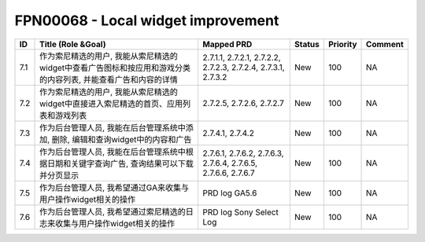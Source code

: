 .. 以两个点开始的内容是注释。不会出现编写的文档中。但是能体现文档书写者的思路。
.. 一般一个文件，内容，逻辑的分层，分到三级就可以， 最多四级. 也就是 
   H1. ########
   H2, ********
   H3, ========
   H4. --------


FPN00068 - Local widget improvement
###################################################

=====  ================================================================================================================  ===============================================================  ========  ==========  =========  
ID     Title (Role &Goal)                                                                                                Mapped PRD                                                       Status    Priority    Comment    
=====  ================================================================================================================  ===============================================================  ========  ==========  =========  
7.1    作为索尼精选的用户, 我能从索尼精选的widget中查看广告图标和按应用和游戏分类的内容列表, 并能查看广告和内容的详情    2.7.1.1, 2.7.2.1, 2.7.2.2, 2.7.2.3, 2.7.2.4, 2.7.3.1, 2.7.3.2    New       100         NA         
7.2    作为索尼精选的用户, 我能从索尼精选的widget中直接进入索尼精选的首页、应用列表和游戏列表                            2.7.2.5, 2.7.2.6, 2.7.2.7                                        New       100         NA         
7.3    作为后台管理人员, 我能在后台管理系统中添加, 删除, 编辑和查询widget中的内容和广告                                  2.7.4.1, 2.7.4.2                                                 New       100         NA         
7.4    作为后台管理人员, 我能在后台管理系统中根据日期和关键字查询广告, 查询结果可以下载并分页显示                        2.7.6.1, 2.7.6.2, 2.7.6.3, 2.7.6.4, 2.7.6.5, 2.7.6.6, 2.7.6.7    New       100         NA         
7.5    作为后台管理人员, 我希望通过GA来收集与用户操作widget相关的操作                                                    PRD log GA5.6                                                    New       100         NA         
7.6    作为后台管理人员, 我希望通过索尼精选的日志来收集与用户操作widget相关的操作                                        PRD log Sony Select Log                                          New       100         NA         
=====  ================================================================================================================  ===============================================================  ========  ==========  =========  
